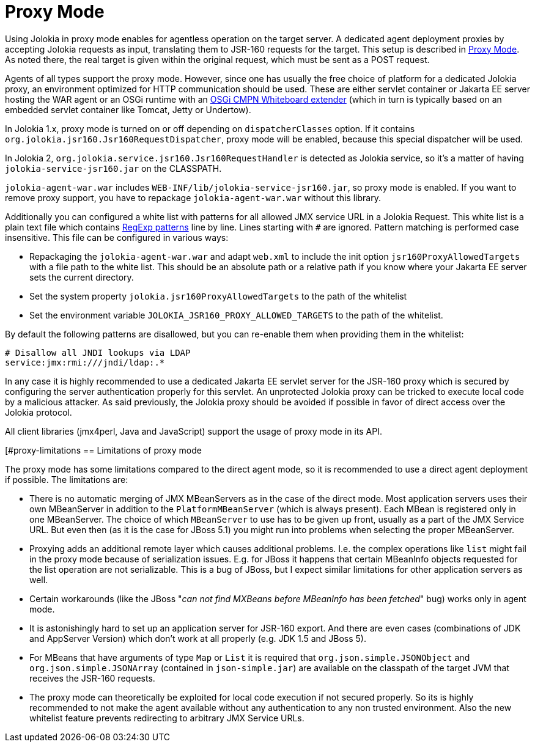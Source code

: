 ////
  Copyright 2009-2023 Roland Huss

  Licensed under the Apache License, Version 2.0 (the "License");
  you may not use this file except in compliance with the License.
  You may obtain a copy of the License at

        http://www.apache.org/licenses/LICENSE-2.0

  Unless required by applicable law or agreed to in writing, software
  distributed under the License is distributed on an "AS IS" BASIS,
  WITHOUT WARRANTIES OR CONDITIONS OF ANY KIND, either express or implied.
  See the License for the specific language governing permissions and
  limitations under the License.
////
[#proxy]
= Proxy Mode

Using Jolokia in proxy mode enables for agentless operation
on the target server. A dedicated agent deployment proxies by
accepting Jolokia requests as input, translating them to JSR-160
requests for the target. This setup is described in
xref:architecture.adoc#proxy-mode[Proxy Mode]. As noted there, the real target is
given within the original request, which must be sent as a POST
request.

Agents of all types support the proxy mode. However, since one
has usually the free choice of platform for a dedicated Jolokia
proxy, an environment optimized for HTTP communication should be
used. These are either servlet container or Jakarta EE server hosting
the WAR agent or an OSGi runtime with an https://docs.osgi.org/specification/osgi.cmpn/8.1.0/service.servlet.html[OSGi CMPN Whiteboard extender,role=externalLink] (which
in turn is typically based on an embedded servlet container like
Tomcat, Jetty or Undertow).

In Jolokia 1.x, proxy mode is turned on or off depending on `dispatcherClasses` option. If it contains `org.jolokia.jsr160.Jsr160RequestDispatcher`, proxy mode will be enabled, because this special dispatcher will be used.

In Jolokia 2, `org.jolokia.service.jsr160.Jsr160RequestHandler` is detected as Jolokia service, so it's a matter of having `jolokia-service-jsr160.jar` on the CLASSPATH.

`jolokia-agent-war.war` includes `WEB-INF/lib/jolokia-service-jsr160.jar`, so proxy mode is enabled. If you want to remove
proxy support, you have to repackage `jolokia-agent-war.war` without this library.

Additionally you can configured a white list with patterns for all allowed JMX service URL in a Jolokia Request.
This white list is a plain text file which contains
https://docs.oracle.com/en/java/javase/11/docs/api/java.base/java/util/regex/Pattern.html[RegExp patterns,role=externalLink] line by line. Lines starting with `#` are ignored.
Pattern matching is performed case insensitive. This file can be configured in various ways:

* Repackaging the `jolokia-agent-war.war` and adapt `web.xml` to
include the init option `jsr160ProxyAllowedTargets` with a file path to the white list. This should
be an absolute path or a relative path if you know where your Jakarta EE server sets the current directory.
* Set the system property `jolokia.jsr160ProxyAllowedTargets` to the path of the whitelist
* Set the environment variable `JOLOKIA_JSR160_PROXY_ALLOWED_TARGETS` to the path of the
whitelist.

By default the following patterns are disallowed, but you can re-enable them when providing them in the whitelist:

----
# Disallow all JNDI lookups via LDAP
service:jmx:rmi:///jndi/ldap:.*
----

In any case it is highly recommended to use a dedicated Jakarta EE servlet server for the JSR-160 proxy which
is secured by configuring the server authentication properly for this servlet. An unprotected Jolokia proxy can be
tricked to execute local code by a malicious attacker. As said previously, the Jolokia proxy should be avoided if
possible in favor of direct access over the Jolokia protocol.

All client libraries (jmx4perl, Java and JavaScript) support the
usage of proxy mode in its API.

[#proxy-limitations
== Limitations of proxy mode

The proxy mode has some limitations compared to the direct
agent mode, so it is recommended to use a
direct agent deployment if possible. The limitations are:

* There is no automatic merging of JMX MBeanServers as in the case
of the direct mode. Most application servers uses their own
MBeanServer in addition to the
`PlatformMBeanServer` (which is always
present). Each MBean is registered only in one MBeanServer. The
choice of which `MBeanServer` to use has to be
given up front, usually as a part of the JMX Service URL. But even
then (as it is the case for JBoss 5.1) you might run into problems
when selecting the proper MBeanServer.
* Proxying adds an additional remote layer which causes
additional problems. I.e. the complex operations like
`list` might fail in the proxy mode
because of serialization issues. E.g. for JBoss it happens
that certain MBeanInfo objects requested for the list
operation are not serializable. This is a bug of JBoss, but
I expect similar limitations for other application servers
as well.
* Certain workarounds (like the JBoss "_can not find
MXBeans before MBeanInfo has been fetched_" bug)
works only in agent mode.
* It is astonishingly hard to set up an application server for
JSR-160 export. And there are even cases (combinations of
JDK and AppServer Version) which don't work at all properly
(e.g. JDK 1.5 and JBoss 5).
* For MBeans that have arguments of type `Map` or `List`
it is required that `org.json.simple.JSONObject` and `org.json.simple.JSONArray`
(contained in `json-simple.jar`) are available on the
classpath of the target JVM that receives the JSR-160 requests.
* The proxy mode can theoretically be exploited for local code execution if not secured properly.
So its is highly recommended to not make the agent available without any authentication to any
non trusted environment. Also the new whitelist feature prevents redirecting to arbitrary JMX Service URLs.
